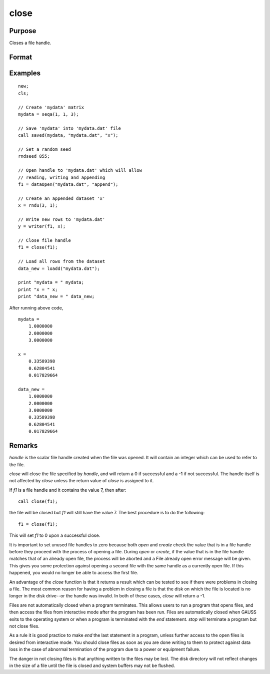 
close
==============================================

Purpose
----------------
Closes a file handle.

Format
----------------
.. function:: y = close(handle)

    :param handle: the file handle given to the file when it was opened with the `open`,
        `create`, or :func:`fopen` command.
    :type handle: scalar

    :return y: 0 if successful, -1 if unsuccessful.

    :rtype y: scalar

Examples
----------------

::

    new;
    cls;

    // Create 'mydata' matrix
    mydata = seqa(1, 1, 3);

    // Save 'mydata' into 'mydata.dat' file
    call saved(mydata, "mydata.dat", "x");

    // Set a random seed
    rndseed 855;

    // Open handle to 'mydata.dat' which will allow
    // reading, writing and appending
    f1 = dataOpen("mydata.dat", "append");

    // Create an appended dataset 'x'
    x = rndu(3, 1);

    // Write new rows to 'mydata.dat'
    y = writer(f1, x);

    // Close file handle
    f1 = close(f1);

    // Load all rows from the dataset
    data_new = loadd("mydata.dat");

    print "mydata = " mydata;
    print "x = " x;
    print "data_new = " data_new;

After running above code,

::

    mydata =
    	1.0000000
    	2.0000000
    	3.0000000

    x =
    	0.33589398
    	0.62804541
    	0.017829664

    data_new =
    	1.0000000
    	2.0000000
    	3.0000000
    	0.33589398
    	0.62804541
    	0.017829664

Remarks
-------

*handle* is the scalar file handle created when the file was opened. It
will contain an integer which can be used to refer to the file.

`close` will close the file specified by *handle*, and will return a 0 if
successful and a -1 if not successful. The handle itself is not affected
by `close` unless the return value of `close` is assigned to it.

If *f1* is a file handle and it contains the value 7, then after:

::

   call close(f1);

the file will be closed but *f1* will still have the value 7. The best
procedure is to do the following:

::

   f1 = close(f1);

This will set *f1* to 0 upon a successful close.

It is important to set unused file handles to zero because both `open` and
`create` check the value that is in a file handle before they proceed with
the process of opening a file. During `open` or `create`, if the value that
is in the file handle matches that of an already open file, the process
will be aborted and a File already open error message will be given.
This gives you some protection against opening a second file with the
same handle as a currently open file. If this happened, you would no
longer be able to access the first file.

An advantage of the `close` function is that it returns a result which can
be tested to see if there were problems in closing a file. The most
common reason for having a problem in closing a file is that the disk on
which the file is located is no longer in the disk drive--or the handle
was invalid. In both of these cases, `close` will return a -1.

Files are not automatically closed when a program terminates. This
allows users to run a program that opens files, and then access the
files from interactive mode after the program has been run. Files are
automatically closed when GAUSS exits to the operating system or when a
program is terminated with the `end` statement. `stop` will terminate a
program but not close files.

As a rule it is good practice to make `end` the last statement in a
program, unless further access to the open files is desired from
interactive mode. You should close files as soon as you are done writing
to them to protect against data loss in the case of abnormal termination
of the program due to a power or equipment failure.

The danger in not closing files is that anything written to the files
may be lost. The disk directory will not reflect changes in the size of
a file until the file is closed and system buffers may not be flushed.

.. seealso:: Functions :func:`closeall`
